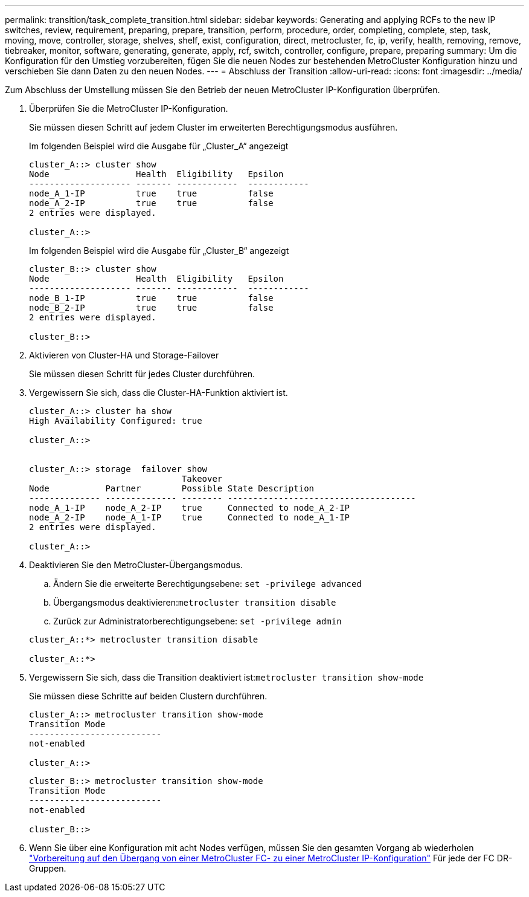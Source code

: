 ---
permalink: transition/task_complete_transition.html 
sidebar: sidebar 
keywords: Generating and applying RCFs to the new IP switches, review, requirement, preparing, prepare, transition, perform, procedure, order, completing, complete, step, task, moving, move, controller, storage, shelves, shelf, exist, configuration, direct, metrocluster, fc, ip, verify, health, removing, remove, tiebreaker, monitor, software, generating, generate, apply, rcf, switch, controller, configure, prepare, preparing 
summary: Um die Konfiguration für den Umstieg vorzubereiten, fügen Sie die neuen Nodes zur bestehenden MetroCluster Konfiguration hinzu und verschieben Sie dann Daten zu den neuen Nodes. 
---
= Abschluss der Transition
:allow-uri-read: 
:icons: font
:imagesdir: ../media/


[role="lead"]
Zum Abschluss der Umstellung müssen Sie den Betrieb der neuen MetroCluster IP-Konfiguration überprüfen.

. Überprüfen Sie die MetroCluster IP-Konfiguration.
+
Sie müssen diesen Schritt auf jedem Cluster im erweiterten Berechtigungsmodus ausführen.

+
Im folgenden Beispiel wird die Ausgabe für „Cluster_A“ angezeigt

+
....
cluster_A::> cluster show
Node                 Health  Eligibility   Epsilon
-------------------- ------- ------------  ------------
node_A_1-IP          true    true          false
node_A_2-IP          true    true          false
2 entries were displayed.

cluster_A::>
....
+
Im folgenden Beispiel wird die Ausgabe für „Cluster_B“ angezeigt

+
....
cluster_B::> cluster show
Node                 Health  Eligibility   Epsilon
-------------------- ------- ------------  ------------
node_B_1-IP          true    true          false
node_B_2-IP          true    true          false
2 entries were displayed.

cluster_B::>
....
. Aktivieren von Cluster-HA und Storage-Failover
+
Sie müssen diesen Schritt für jedes Cluster durchführen.

. Vergewissern Sie sich, dass die Cluster-HA-Funktion aktiviert ist.
+
....
cluster_A::> cluster ha show
High Availability Configured: true

cluster_A::>


cluster_A::> storage  failover show
                              Takeover
Node           Partner        Possible State Description
-------------- -------------- -------- -------------------------------------
node_A_1-IP    node_A_2-IP    true     Connected to node_A_2-IP
node_A_2-IP    node_A_1-IP    true     Connected to node_A_1-IP
2 entries were displayed.

cluster_A::>
....
. Deaktivieren Sie den MetroCluster-Übergangsmodus.
+
.. Ändern Sie die erweiterte Berechtigungsebene: `set -privilege advanced`
.. Übergangsmodus deaktivieren:``metrocluster transition disable``
.. Zurück zur Administratorberechtigungsebene: `set -privilege admin`


+
....
cluster_A::*> metrocluster transition disable

cluster_A::*>
....
. Vergewissern Sie sich, dass die Transition deaktiviert ist:``metrocluster transition show-mode``
+
Sie müssen diese Schritte auf beiden Clustern durchführen.

+
....
cluster_A::> metrocluster transition show-mode
Transition Mode
--------------------------
not-enabled

cluster_A::>
....
+
....
cluster_B::> metrocluster transition show-mode
Transition Mode
--------------------------
not-enabled

cluster_B::>
....
. Wenn Sie über eine Konfiguration mit acht Nodes verfügen, müssen Sie den gesamten Vorgang ab wiederholen link:concept_requirements_for_fc_to_ip_transition_mcc.html["Vorbereitung auf den Übergang von einer MetroCluster FC- zu einer MetroCluster IP-Konfiguration"] Für jede der FC DR-Gruppen.

